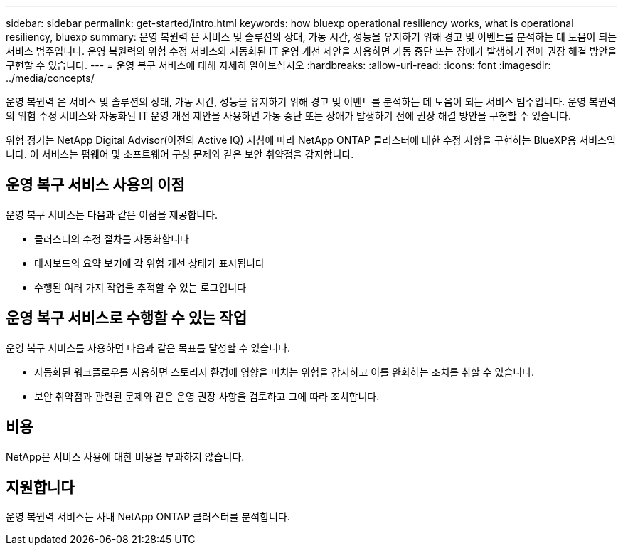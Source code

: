---
sidebar: sidebar 
permalink: get-started/intro.html 
keywords: how bluexp operational resiliency works, what is operational resiliency, bluexp 
summary: 운영 복원력 은 서비스 및 솔루션의 상태, 가동 시간, 성능을 유지하기 위해 경고 및 이벤트를 분석하는 데 도움이 되는 서비스 범주입니다. 운영 복원력의 위험 수정 서비스와 자동화된 IT 운영 개선 제안을 사용하면 가동 중단 또는 장애가 발생하기 전에 권장 해결 방안을 구현할 수 있습니다. 
---
= 운영 복구 서비스에 대해 자세히 알아보십시오
:hardbreaks:
:allow-uri-read: 
:icons: font
:imagesdir: ../media/concepts/


[role="lead"]
운영 복원력 은 서비스 및 솔루션의 상태, 가동 시간, 성능을 유지하기 위해 경고 및 이벤트를 분석하는 데 도움이 되는 서비스 범주입니다. 운영 복원력의 위험 수정 서비스와 자동화된 IT 운영 개선 제안을 사용하면 가동 중단 또는 장애가 발생하기 전에 권장 해결 방안을 구현할 수 있습니다.

위험 정기는 NetApp Digital Advisor(이전의 Active IQ) 지침에 따라 NetApp ONTAP 클러스터에 대한 수정 사항을 구현하는 BlueXP용 서비스입니다. 이 서비스는 펌웨어 및 소프트웨어 구성 문제와 같은 보안 취약점을 감지합니다.



== 운영 복구 서비스 사용의 이점

운영 복구 서비스는 다음과 같은 이점을 제공합니다.

* 클러스터의 수정 절차를 자동화합니다
* 대시보드의 요약 보기에 각 위험 개선 상태가 표시됩니다
* 수행된 여러 가지 작업을 추적할 수 있는 로그입니다




== 운영 복구 서비스로 수행할 수 있는 작업

운영 복구 서비스를 사용하면 다음과 같은 목표를 달성할 수 있습니다.

* 자동화된 워크플로우를 사용하면 스토리지 환경에 영향을 미치는 위험을 감지하고 이를 완화하는 조치를 취할 수 있습니다.
* 보안 취약점과 관련된 문제와 같은 운영 권장 사항을 검토하고 그에 따라 조치합니다.




== 비용

NetApp은 서비스 사용에 대한 비용을 부과하지 않습니다.



== 지원합니다

운영 복원력 서비스는 사내 NetApp ONTAP 클러스터를 분석합니다.
